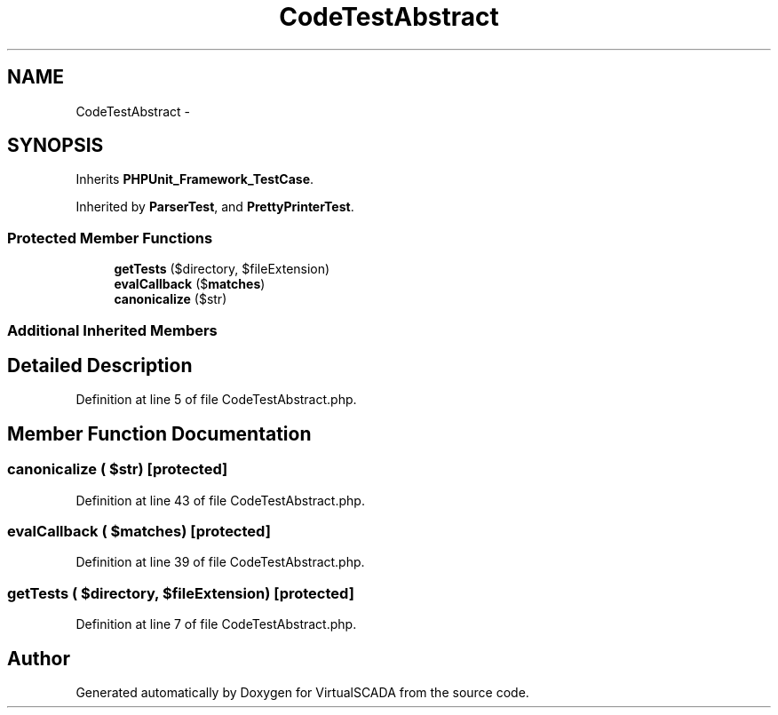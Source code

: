 .TH "CodeTestAbstract" 3 "Tue Apr 14 2015" "Version 1.0" "VirtualSCADA" \" -*- nroff -*-
.ad l
.nh
.SH NAME
CodeTestAbstract \- 
.SH SYNOPSIS
.br
.PP
.PP
Inherits \fBPHPUnit_Framework_TestCase\fP\&.
.PP
Inherited by \fBParserTest\fP, and \fBPrettyPrinterTest\fP\&.
.SS "Protected Member Functions"

.in +1c
.ti -1c
.RI "\fBgetTests\fP ($directory, $fileExtension)"
.br
.ti -1c
.RI "\fBevalCallback\fP ($\fBmatches\fP)"
.br
.ti -1c
.RI "\fBcanonicalize\fP ($str)"
.br
.in -1c
.SS "Additional Inherited Members"
.SH "Detailed Description"
.PP 
Definition at line 5 of file CodeTestAbstract\&.php\&.
.SH "Member Function Documentation"
.PP 
.SS "canonicalize ( $str)\fC [protected]\fP"

.PP
Definition at line 43 of file CodeTestAbstract\&.php\&.
.SS "evalCallback ( $matches)\fC [protected]\fP"

.PP
Definition at line 39 of file CodeTestAbstract\&.php\&.
.SS "getTests ( $directory,  $fileExtension)\fC [protected]\fP"

.PP
Definition at line 7 of file CodeTestAbstract\&.php\&.

.SH "Author"
.PP 
Generated automatically by Doxygen for VirtualSCADA from the source code\&.
